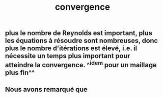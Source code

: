 #+TITLE: convergence

** plus le nombre de Reynolds est important, plus les équations à résoudre sont nombreuses, donc plus le nombre d'itérations est élevé, i.e. il nécessite un temps plus important pour atteindre la convergence. ^^idem pour un maillage plus fin^^
** Nous avons remarqué que
